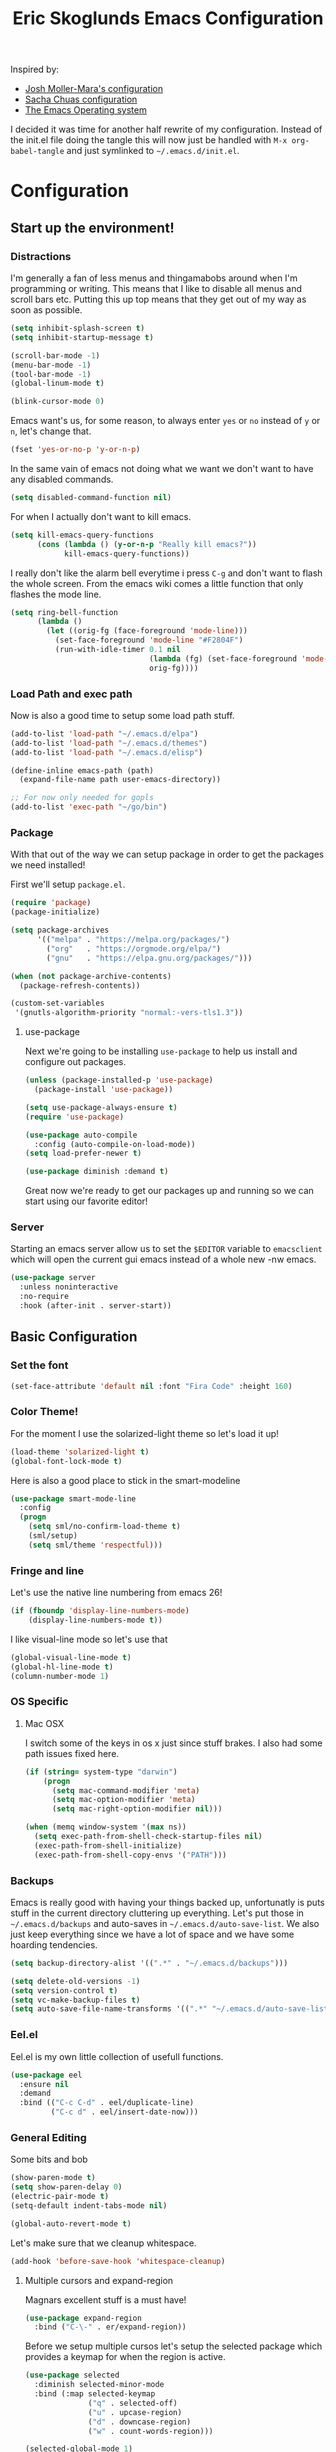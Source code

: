 #+TITLE: Eric Skoglunds Emacs Configuration
#+OPTIONS: toc:1 h:4
#+STARTUP: showeverything

Inspired by:
- [[https://github.com/mm--/dot-emacs/blob/master/jmm-emacs.org][Josh Moller-Mara's configuration]]
- [[https://github.com/sachac/.emacs.d/][Sacha Chuas configuration]]
- [[https://github.com/dakrone/eos][The Emacs Operating system]]

I decided it was time for another half rewrite of my configuration.
Instead of the init.el file doing the tangle this will now just be handled with =M-x org-babel-tangle= and just symlinked to =~/.emacs.d/init.el=.

* Configuration
  :PROPERTIES:
  :CUSTOM_ID: babel-init
  :END:

  <<babel-init>>

** Start up the environment!
*** Distractions
    I'm generally a fan of less menus and thingamabobs around when I'm programming or writing.
    This means that I like to disable all menus and scroll bars etc. Putting this up top means that
    they get out of my way as soon as possible.

    #+BEGIN_SRC emacs-lisp :tangle yes
      (setq inhibit-splash-screen t)
      (setq inhibit-startup-message t)

      (scroll-bar-mode -1)
      (menu-bar-mode -1)
      (tool-bar-mode -1)
      (global-linum-mode t)
    #+END_SRC


    #+BEGIN_SRC emacs-lisp :tangle yes
    (blink-cursor-mode 0)
    #+END_SRC

    Emacs want's us, for some reason, to always enter =yes= or =no= instead of =y= or =n=,
    let's change that.
    #+BEGIN_SRC emacs-lisp :tangle yes
      (fset 'yes-or-no-p 'y-or-n-p)
    #+END_SRC

    In the same vain of emacs not doing what we want we don't want to have any disabled commands.
    #+BEGIN_SRC emacs-lisp :tangle yes
      (setq disabled-command-function nil)
    #+END_SRC

    For when I actually don't want to kill emacs.
    #+BEGIN_SRC emacs-lisp :tangle yes
        (setq kill-emacs-query-functions
              (cons (lambda () (y-or-n-p "Really kill emacs?"))
                    kill-emacs-query-functions))
    #+END_SRC

   I really don't like the alarm bell everytime i press =C-g= and don't want to flash the whole screen.
   From the emacs wiki comes a little function that only flashes the mode line.
   #+BEGIN_SRC emacs-lisp :tangle yes
     (setq ring-bell-function
           (lambda ()
             (let ((orig-fg (face-foreground 'mode-line)))
               (set-face-foreground 'mode-line "#F2804F")
               (run-with-idle-timer 0.1 nil
                                    (lambda (fg) (set-face-foreground 'mode-line fg))
                                    orig-fg))))
   #+END_SRC
*** Load Path and exec path
    Now is also a good time to setup some load path stuff.

    #+BEGIN_SRC emacs-lisp :tangle yes
      (add-to-list 'load-path "~/.emacs.d/elpa")
      (add-to-list 'load-path "~/.emacs.d/themes")
      (add-to-list 'load-path "~/.emacs.d/elisp")
      
      (define-inline emacs-path (path)
        (expand-file-name path user-emacs-directory))
      
      ;; For now only needed for gopls
      (add-to-list 'exec-path "~/go/bin")
    #+END_SRC

*** Package
    With that out of the way we can setup package in order to get the packages we need installed!

    First we'll setup =package.el=.
    #+BEGIN_SRC emacs-lisp :tangle yes
      (require 'package)
      (package-initialize)

      (setq package-archives
            '(("melpa" . "https://melpa.org/packages/")
              ("org"   . "https://orgmode.org/elpa/")
              ("gnu"   . "https://elpa.gnu.org/packages/")))

      (when (not package-archive-contents)
        (package-refresh-contents))

      (custom-set-variables
       '(gnutls-algorithm-priority "normal:-vers-tls1.3"))
    #+END_SRC

**** use-package
     Next we're going to be installing =use-package= to help us install and configure out packages.

     #+BEGIN_SRC emacs-lisp :tangle yes
       (unless (package-installed-p 'use-package)
         (package-install 'use-package))

       (setq use-package-always-ensure t)
       (require 'use-package)

       (use-package auto-compile
         :config (auto-compile-on-load-mode))
       (setq load-prefer-newer t)
     #+END_SRC

     #+BEGIN_SRC emacs-lisp :tangle yes
     (use-package diminish :demand t)
     #+END_SRC
Great now we're ready to get our packages up and running so we can start using our favorite editor!

*** Server
    Starting an emacs server allow us to set the =$EDITOR= variable to =emacsclient=
    which will open the current gui emacs instead of a whole new -nw emacs.

    #+BEGIN_SRC emacs-lisp :tangle yes
      (use-package server
        :unless noninteractive
        :no-require
        :hook (after-init . server-start))
    #+END_SRC
** Basic Configuration
*** Set the font
    #+BEGIN_SRC emacs-lisp :tangle yes
    (set-face-attribute 'default nil :font "Fira Code" :height 160)
    #+END_SRC
*** Color Theme!
    For the moment I use the solarized-light theme so let's load it up!
    #+BEGIN_SRC emacs-lisp :tangle yes
      (load-theme 'solarized-light t)
      (global-font-lock-mode t)
    #+END_SRC

    Here is also a good place to stick in the smart-modeline
    #+BEGIN_SRC emacs-lisp :tangle yes
      (use-package smart-mode-line
        :config
        (progn
          (setq sml/no-confirm-load-theme t)
          (sml/setup)
          (setq sml/theme 'respectful)))
    #+END_SRC
*** Fringe and line
Let's use the native line numbering from emacs 26!
#+BEGIN_SRC emacs-lisp :tangle yes
  (if (fboundp 'display-line-numbers-mode)
      (display-line-numbers-mode t))
#+END_SRC

I like visual-line mode so let's use that
#+BEGIN_SRC emacs-lisp :tangle yes
  (global-visual-line-mode t)
  (global-hl-line-mode t)
  (column-number-mode 1)
#+END_SRC
*** OS Specific
**** Mac OSX
     I switch some of the keys in os x just since stuff brakes. I also had some path issues fixed here.
     #+BEGIN_SRC emacs-lisp :tangle yes
       (if (string= system-type "darwin")
           (progn
             (setq mac-command-modifier 'meta)
             (setq mac-option-modifier 'meta)
             (setq mac-right-option-modifier nil)))

       (when (memq window-system '(max ns))
         (setq exec-path-from-shell-check-startup-files nil)
         (exec-path-from-shell-initialize)
         (exec-path-from-shell-copy-envs '("PATH")))

     #+END_SRC
*** Backups
    Emacs is really good with having your things backed up, unfortunatly is puts stuff in the
    current directory cluttering up everything. Let's put those in =~/.emacs.d/backups= and
    auto-saves in =~/.emacs.d/auto-save-list=. We also just keep everything since we have a lot
    of space and we have some hoarding tendencies.

    #+BEGIN_SRC emacs-lisp :tangle yes
      (setq backup-directory-alist '((".*" . "~/.emacs.d/backups")))

      (setq delete-old-versions -1)
      (setq version-control t)
      (setq vc-make-backup-files t)
      (setq auto-save-file-name-transforms '((".*" "~/.emacs.d/auto-save-list" t)))
    #+END_SRC
*** Eel.el
    Eel.el is my own little collection of usefull functions.
    #+begin_src emacs-lisp :tangle yes
      (use-package eel
        :ensure nil
        :demand
        :bind (("C-c C-d" . eel/duplicate-line)
               ("C-c d" . eel/insert-date-now)))
    #+end_src
    
*** General Editing
    Some bits and bob
    #+BEGIN_SRC emacs-lisp :tangle yes
      (show-paren-mode t)
      (setq show-paren-delay 0)
      (electric-pair-mode t)
      (setq-default indent-tabs-mode nil)
    #+END_SRC

    #+BEGIN_SRC emacs-lisp :tangle yes
      (global-auto-revert-mode t)
    #+END_SRC

    Let's make sure that we cleanup whitespace.
    #+BEGIN_SRC emacs-lisp :tangle yes
      (add-hook 'before-save-hook 'whitespace-cleanup)
    #+END_SRC
**** Multiple cursors and expand-region
     Magnars excellent stuff is a must have!
     #+BEGIN_SRC emacs-lisp :tangle yes
       (use-package expand-region
         :bind ("C-\-" . er/expand-region))
     #+END_SRC

     Before we setup multiple cursos let's setup the selected package which provides
     a keymap for when the region is active.

     #+BEGIN_SRC emacs-lisp :tangle yes
       (use-package selected
         :diminish selected-minor-mode
         :bind (:map selected-keymap
                     ("q" . selected-off)
                     ("u" . upcase-region)
                     ("d" . downcase-region)
                     ("w" . count-words-region)))

       (selected-global-mode 1)
     #+END_SRC

     #+BEGIN_SRC emacs-lisp :tangle yes
       (use-package multiple-cursors
         :bind (("C-c m a" . mc/edit-beginnings-of-lines)
                ("C-c m e" . mc/edit-ends-of-lines)
                ("C-c m W" . mc/mark-all-words-like-this)
                ("C-c m S" . mc/mark-all-symbols-like-this)
                ("C-c m n" . mc/mark-next-like-this))
         :bind (:map selected-keymap
                     ("e"   . mc/edit-lines)
                     ("n"   . mc/mark-next-like-this)
                     ("<"   . mc/unmark-next-like-this)
                     ("C->" . mc/skip-to-next-like-this)
                     ("p"   . mc/mark-previous-like-this)
                     (">"   . mc/unmark-previous-like-this)
                     ("C-<" . mc/skip-to-previous-like-this)
                     ("s"   . mc/mark-next-symbol-like-this)
                     ("S"   . mc/mark-previous-symbol-like-this)
                     ("w"   . mc/mark-next-word-like-this)
                     ("W"   . mc/mark-previous-word-like-this)))
     #+END_SRC
**** Indenting
     #+BEGIN_SRC emacs-lisp :tangle yes
     (setq indent-tabs-mode nil)
     #+END_SRC
     I saw someone use the =aggressive-indent= package and wanted to try it out.
     #+BEGIN_SRC emacs-lisp :tangle yes
       (use-package aggressive-indent
         :diminish
         :config
         (global-aggressive-indent-mode 1))
     #+END_SRC
**** Undoing
     Undo tree let's us visually see what we are undoing in a nicer way.
     #+BEGIN_SRC emacs-lisp :tangle yes
       (use-package undo-tree
         :diminish undo-tree-mode
         :config
         (progn
           (global-undo-tree-mode)
           (setq undo-tree-visualizer-timestamps t)
           (setq undo-tree-visualizer-diff t)))
     #+END_SRC
**** General keymappings
     Set some general keymappings up.
     #+BEGIN_SRC emacs-lisp :tangle yes
       (global-set-key (kbd "C-x p") 'replace-string)
       (global-set-key (kbd "C-c r") 'comment-region)
       (global-set-key (kbd "C-c u") 'uncomment-region)
       (global-set-key (kbd "C-c e") 'eshell)
       (global-set-key (kbd "C-c s") 'flyspell-region)
     #+END_SRC

** Autocomplete and snippets
*** Autocomplete
    For autocomplete I've been using company mode for a while and like it a lot.
    The =ora-company-number= comes from [[http://oremacs.com/2017/12/27/company-numbers/][oremacs]].
    #+BEGIN_SRC emacs-lisp :tangle yes
      (use-package company
        :diminish
        :commands (company-mode)
        :config
        (progn
          (setq company-show-numbers t)
          (defun ora-company-number ()
              "Forward to `company-complete-number'.
        Unless the number is potentially part of the candidate.
        In that case, insert the number."
              (interactive)
              (let* ((k (this-command-keys))
                     (re (concat "^" company-prefix k)))
                (if (cl-find-if (lambda (s) (string-match re s))
                                company-candidates)
                    (self-insert-command 1)
                  (company-complete-number (string-to-number k)))))

          (let ((map company-active-map))
            (mapc
             (lambda (x)
               (define-key map (format "%d" x) 'ora-company-number))
             (number-sequence 0 9))
            (define-key map " " (lambda ()
                                  (interactive)
                                  (company-abort)
                                  (self-insert-command 1)))))
        (global-company-mode 1))
    #+END_SRC
*** Snippets
    Again for me there is no other than yasnippet!

    #+BEGIN_SRC emacs-lisp :tangle yes
      (use-package yasnippet
        :after prog-mode
        :diminish yas-minor-mode
        :init (yas-global-mode)
        :bind (("C-c y d" . yas-load-directory)
               ("C-c y i" . yas-insert-snippet)
               ("C-c y f" . yas-visit-snippet-file)
               ("C-c y n" . yas-new-snippet)
               ("C-c y t" . yas-tryout-snippet)
               ("C-c y g" . yas/global-mode)
               ("C-c y r" . yas-reload-all))
        :mode ("/\\.emacs\\.d/snippets/" . snippet-mode)
        :config
        (yas-load-directory (emacs-path "snippets"))
        (yas-global-mode 1))
    #+END_SRC
*** Flycheck
    Finally we install flycheck for on the fly error checking.
    #+BEGIN_SRC emacs-lisp :tangle yes
      (use-package flycheck
        :init (global-flycheck-mode))
    #+END_SRC
** Ivy, Swiper, Counsel
   Recently I've been having some issues with helm and I've been wanting to try out ivy, with swiper and counsel.
   #+begin_src emacs-lisp :tangle yes
     (use-package counsel :ensure
       :commands (counsel-load-theme
                  counsel-bookmark)
       :bind* (("C-c i" . counsel-imenu)
               ("C-x C-f" . counsel-find-file)
               ("C-x C-r" . counsel-recentf)
               ("C-x C-b" . ivy-switch-buffer)
               ("C-c C-/" . counsel-rg)
               ("s-<backspace>" . ivy-switch-buffer)
               ("M-x" . counsel-M-x))
       :config
       (setq counsel-find-file-ignore-regexp
             (concat "\\(?:\\`[#.]\\)\\|\\(?:[#~]\\'\\)"
                     "\\|\\.x\\'\\|\\.d\\'\\|\\.o\\'"
                     "\\|\\.aux\\'"))
     
       (setq counsel-locate-cmd 'counsel-locate-cmd-mdfind)
       (setq counsel-find-file-at-point t))
   #+end_src
   
   #+begin_src emacs-lisp :tangle yes
     (use-package ivy :ensure t
       :diminish (ivy-mode . "")
       :bind (:map ivy-mode-map
                   ("C-'" . ivy-avy))
       :config (progn
                 (ivy-mode 1)
                 (setq ivy-use-virtual-buffers t)
                 (setq ivy-height 10)
                 (setq ivy-count-format "")
                 (setq ivy-initial-inputs-alist nil)))
   #+end_src

   #+begin_src emacs-lisp :tangle yes
     (global-set-key "\C-s" 'swiper)
   #+end_src
** Projectile
   Projectile is a great package for finding your way around in projects.
   #+BEGIN_SRC emacs-lisp :tangle yes
     (use-package projectile :ensure t :demand
       :bind ("C-c TAB" . projectile-find-other-file)
       :config
       (setq projectile-completion-system 'default)
       (setq projectile-enable-caching t)
       (setq projectile-indexing-method 'alien)
       (add-to-list 'projectile-globally-ignored-directories "node-modules")
       (add-to-list 'projectile-globally-ignored-directories "_build")
       (add-to-list 'projectile-globally-ignored-directories "deps")
       (define-key projectile-mode-map (kbd "C-c p") 'projectile-command-map)
       (projectile-mode +1))
   #+End_SRC
** Moving around
*** Avy mode
    Avy mode allows me to jump around a bit more efficiently.
    #+BEGIN_SRC emacs-lisp :tangle yes
      (use-package avy
        :bind (("C-c j c" . avy-goto-char-timer)
               ("C-c j s" . avy-goto-char)
               ("C-c j w" . avy-goto-word-1)
               ("C-c j l" . avy-goto-line))
        :config
        (avy-setup-default))
    #+END_SRC
*** Switching windows
    I used to use the =switch-window= package but I'm currently trying out =ace-window=.
    #+BEGIN_SRC emacs-lisp :tangle yes
      (use-package ace-window
        :bind (("M-o" . ace-window))
        :config
        (setq aw-keys '(?a ?s ?d ?f ?g ?h ?j ?k ?l)))
    #+END_SRC
** Programming Languages

#+BEGIN_SRC emacs-lisp :tangle yes
  (use-package lsp-mode
    :ensure t
    :commands (lsp lsp-deferred)
    :hook ((go-mode . lsp-deferred)
           (rust-mode . lsp-deferred)
           (haskell-mode . lsp-deferred)
           (before-save . lsp-format-buffer)
           (before-save . lsp-organize-imports)))

  (use-package lsp-ui
    :commands lsp-ui-mode
    :config
    (setq lsp-ui-doc-position 'top))

  (use-package company-lsp
    :commands company-lsp)
#+END_SRC
*** LISP
    Paredit paredit paredit.
    #+BEGIN_SRC emacs-lisp :tangle yes
      (use-package paredit
        :config
        (progn
          (autoload 'enable-paredit-mode "paredit" "Turn on pseudo-structural editing of Lisp code." t)
          (add-hook 'emacs-lisp-mode-hook       #'enable-paredit-mode)
          (add-hook 'eval-expression-minibuffer-setup-hook #'enable-paredit-mode)
          (add-hook 'lisp-mode-hook             #'enable-paredit-mode)
          (add-hook 'lisp-interaction-mode-hook #'enable-paredit-mode)))
#+END_SRC
**** Emacs lisp
     Let's use eldoc for all that sweet elisp documentation.
     #+BEGIN_SRC emacs-lisp
       (use-package "eldoc"
         :diminish eldoc-mode
         :commands turn-on-eldoc-mode
         :defer t
         :init
         (progn
           (add-hook 'emacs-lisp-mode-hook 'turn-on-eldoc-mode)
           (add-hook 'lisp-interaction-mode-hook 'turn-on-eldoc-mode)
           (add-hook 'ielm-mode-hook 'turn-on-eldoc-mode)
           (eldoc-add-command
            'paredit-backward-delete
            'paredit-close-round)))
#+END_SRC
*** Elixir
    My new personal web setup is Elixir + Phoenix + Typescript.

    #+BEGIN_SRC emacs-lisp :tangle yes
      (use-package elixir-mode)
    #+END_SRC
    #+BEGIN_SRC emacs-lisp :tangle yes
      (use-package json-mode
        :mode "\\.json\\'")
    #+END_SRC
*** Typescript
    #+BEGIN_SRC emacs-lisp :tangle yes
      (use-package tide
        :mode "\\.ts\\'"
        :config
        (progn
          (tide-setup)
          (tide-hl-identifier-mode t))
        (add-hook 'typescript-mode-hook #'setup-tide-mode))
    #+END_SRC
*** Web
    Web mode works for now it has some rough edges.
    #+BEGIN_SRC emacs-lisp :tangle yes
      (use-package web-mode
        :init (add-hook 'web-mode-hook
                        (lambda ()
                          (setq web-mode-markup-indent-offset 2)
                          (setq web-mode-css-indent-offset 2)
                          (setq web-mode-code-indent-offset 2))))

      (add-to-list 'auto-mode-alist '("\\.hbs\\'"  . web-mode))
      (add-to-list 'auto-mode-alist '("\\.styl\\'" . web-mode))
      (add-to-list 'auto-mode-alist '("\\.eex\\'"  . web-mode))
    #+END_SRC
*** Go
    #+BEGIN_SRC emacs-lisp :tangle yes
      (defun lsp-go-install-save-hooks ()
        (add-hook 'before-save-hook #'lsp-format-buffer t t)
        (add-hook 'before-save-hook #'lsp-organize-imports t t))

      (use-package go-mode)

      (add-hook 'go-mode-hook #'lsp-go-install-save-hooks)
    #+END_SRC
*** Rust
#+BEGIN_SRC emacs-lisp :tangle yes
  (use-package cargo)

  ;; (use-package racer
  ;;   :config
  ;;   (progn
  ;;     (add-hook 'racer-mode-hook #'eldoc-mode)
  ;;     (setq racer-cmd "~/.cargo/bin/racer")
  ;;     (setq racer-rust-src-path "~/programming/github.com/rust-lang/rust/src")))

  (use-package flycheck-rust
     :config
     (add-hook 'flycheck-mode-hook #'flycheck-rust-setup))

  (use-package rust-mode
    :config
    (progn
      (add-hook 'rust-mode-hook 'cargo-minor-mode)
      (add-hook 'before-save-hook #'lsp-organize-imports t t)
      (add-hook 'before-save-hook #'lsp-format-buffer t t)))
#+END_SRC
*** Idris
    #+BEGIN_SRC emacs-lisp :tangle yes
      (add-to-list 'load-path "~/.emacs.d/site-lisp/idris2-mode")
      (require 'idris2-mode)
    #+END_SRC
** Emacs Calc
   I've been using calc more and more for calculations and it's truly great.
   #+BEGIN_SRC emacs-lisp :tangle yes
     (setq math-additional-units
      '((TiB   "1024 * GiB" "Terra Byte")
        (GiB   "1024 * MiB" "Giga Byte")
        (MiB   "1024 * KiB" "Mega Byte")
        (KiB   "1024 * B"   "Kilo Byte")
        (B nil "Byte")
        (Tib   "1024 * Gib" "Terra Bit")
        (Gib   "1024 * Mib" "Giga Bit")
        (Mib   "1024 * Kib" "Mega Bit")
        (Kib   "1024 * b"   "Kilo Bit")
        (b     "B / 8"      "Bit")))
     (setq math-units-table nil)
   #+END_SRC
** Magit
   Say no more, say no more. Best. Git. Porcelain.
   #+BEGIN_SRC emacs-lisp :tangle yes
     (use-package magit
       :bind (("C-c v s" . magit-status)
              ("C-c v b" . magit-blame)
              ("C-c v c" . magit-branch-and-checkout)
              ("C-c v l" . magit-log)
              ("C-c v o" . magit-checkout)
              ("C-c v p" . magit-pull)
              ("C-c v i" . magit-init)))

     (setq auto-revert-check-vc-info t)
   #+END_SRC
** Org
Much of this is /borrowed/ from [[http://doc.norang.ca/org-mode.html#TasksAndStates][norang]]s configuration. I still have some cleanup to do but it suits me for now.
#+BEGIN_SRC emacs-lisp :tangle yes
  (defun org-archive-done-tasks ()
    (interactive)
    (org-map-entries
     (lambda ()
       (org-archive-subtree)
       (setq org-map-continue-from (org-element-property :begin (org-element-at-point))))
     "/DONE" 'tree))


  (use-package org
    :config
    (setq org-directory "~/.emacs.d/org"
          org-default-notes-file "~/.emacs.d/org/refile.org"
          org-log-done 'time
          org-use-fast-todo-selection t
          org-treat-S-cursor-todo-selection-as-state-change nil)
    (setq org-agenda-files '("~/.emacs.d/org/internetstiftelsen.org"
                             "~/.emacs.d/org/foss.org"
                             "~/.emacs.d/org/mathom.org"
                             "~/.emacs.d/org/orgs.org"
                             "~/.emacs.d/org/personal.org"
                             "~/.emacs.d/org/refile.org"))
    (setq org-log-into-drawer "LOGBOOK")
    (setq org-clock-intro-drawer 1)
    :bind (:map org-mode-map
                ("<C-return>" . org-insert-subheading)
                ("<C-S-return>". org-insert-todo-subheding)
                ("C-c d" . org-archive-done-tasks)))

  (use-package org-contacts
    :ensure nil
    :after org
    :custom (org-contacts-files '("~/.emacs.d/org/contacts.org")))


  (global-set-key (kbd "C-c c") 'org-capture)
  (global-set-key (kbd "C-c a") 'org-agenda)
  (global-set-key (kbd "C-c l") 'org-store-link)

#+END_SRC
*** Org-todo
**** Keywords states
     I used to have multiple different keywords for a bunch of different things but
     I've decided to try out the approach in [[http://doc.norang.ca/org-mode.html#TasksAndStates][norang]]s configuration.

     #+BEGIN_SRC emacs-lisp :tangle yes
       (setq org-todo-keywords
             '((sequence "TODO(t)" "NEXT(n)" "|" "DONE(d)")
               (sequence "WAITING(w@/!)" "HOLD(h@/!)" "|" "CANCELLED(c@/!)" "MEETING(m@/!)")
               (sequence "Not Read" "|" "Read")))

       (setq org-todo-keyword-faces
             '(("TODO"      :foreground "red"     :weight bold)
               ("NEXT"      :foreground "blue"    :weight bold)
               ("DONE"      :foreground "green"   :weight bold)
               ("WAITING"   :foreground "orange"  :weight bold)
               ("HOLD"      :foreground "magenta" :weight bold)
               ("CANCELLED" :foreground "yellow"   :weight bold)))
     #+END_SRC
**** State triggers
     Tagging tasks when we do certain state changes is done to be able to filter in agenda.
     #+BEGIN_SRC emacs-lisp :tangle yes
       (setq org-tood-state-tags-triggers
             '(("CANCELLED" ("CANCELLED" . t))
               ("WAITING"   ("WAITING" . t))
               ("HOLD"      ("WAITING") ("HOLD" . t))
               ("TODO"      ("WAITING") ("CANCELLED") ("HOLD"))
               ("NEXT"      ("WAITING") ("CANCELLED") ("HOLD"))
               ("DONE"      ("WAITING") ("CANCELLED") ("HOLD"))))
     #+END_SRC
**** Refiling
     #+BEGIN_SRC emacs-lisp :tangle yes
       (setq org-refile-targets '((nil :maxlevel . 9)
                                  (org-agenda-files :maxlevel . 9)))
       (setq org-refile-use-outline-path t)
       (setq org-refile-allow-creating-parent-nodes (quote confirm))
       (setq org-indirect-buffer-display 'current-window)
       (setq org-outline-path-complete-in-steps nil)         ; Refile in a single go
       (setq org-refile-use-outline-path t)                  ; Show full paths for refiling


       (defun refile/verify-refile-target ()
         "Exclude todo keywords with a done state from refile targets"
         (not (member (nth 2 (org-heading-components)) org-done-keywords)))
       (setq org-refile-target-verify-function 'refile/verify-refile-target)
     #+END_SRC
*** Capture templates
    #+BEGIN_SRC emacs-lisp :tangle yes
      (setq org-capture-templates
            (quote (("t"
                     "todo"
                     entry
                     (file "~/.emacs.d/org/refile.org")
                     "* TODO %? %^g\n%U\n%a\n"
                     :clock-in t
                     :clock-resume t)
                    ("m"
                     "meeting"
                     entry
                     (file "~/.emacs.d/org/refile.org")
                     "* MEETING with %? :MEETING:\n%U"
                     :clock-in t
                     :clock-resume t)
                    ("j"
                     "Journal"
                     entry
                     (file+datetree "~/.emacs.d/org/journal.org")
                     "* %?\n%U\n"
                     :clock-in t
                     :clock-resume t)
                    ("c"
                     "Contact"
                     entry
                     (file "~/.emacs.d/org/contacts.org")
                     "* %^{NAME}\n:PROPERTIES:\n:EMAIL: %^{EMAIL}\n:TAGS: %^{TAGS}\n:END:"))))
    #+END_SRC
*** Org Agenda
#+BEGIN_SRC emacs-lisp :tangle yes
  ;; Do not dim blocked tasks
  (setq org-agenda-dim-blocked-tasks nil)

  ;; Compact the block agenda view
  (setq org-agenda-compact-blocks t)

  ;; Custom agenda command definitions
  (setq org-agenda-custom-commands
        (quote (("w" "Work"
                 ((agenda "" nil)

                  (tags "REFILE"
                        ((org-agenda-overriding-header "Tasks to Refile")
                         (org-tags-match-list-sublevels nil)
                         (org-agenda-files '("~/.emacs.d/org/internetstiftelsen.org"))))
                  (tags-todo "-CANCELLED/!"
                             ((org-agenda-overriding-header "Stuck Projects")
                              (org-agenda-skip-function 'bh/skip-non-stuck-projects)
                              (org-agenda-sorting-strategy
                               '(category-keep))
                              (org-agenda-files '("~/.emacs.d/org/internetstiftelsen.org"))))
                  (tags-todo "-HOLD-CANCELLED/!"
                             ((org-agenda-overriding-header "Projects")
                              (org-agenda-skip-function 'bh/skip-non-projects)
                              (org-tags-match-list-sublevels 'indented)
                              (org-agenda-sorting-strategy
                               '(category-keep))
                              (org-agenda-files '("~/.emacs.d/org/internetstiftelsen.org"))))
                  (tags-todo "-CANCELLED/!NEXT"
                             ((org-agenda-overriding-header (concat "Project Next Tasks"
                                                                    (if bh/hide-scheduled-and-waiting-next-tasks
                                                                        ""
                                                                      " (including WAITING and SCHEDULED tasks)")))
                              (org-agenda-skip-function 'bh/skip-projects-and-habits-and-single-tasks)
                              (org-tags-match-list-sublevels t)
                              (org-agenda-todo-ignore-scheduled bh/hide-scheduled-and-waiting-next-tasks)
                              (org-agenda-todo-ignore-deadlines bh/hide-scheduled-and-waiting-next-tasks)
                              (org-agenda-todo-ignore-with-date bh/hide-scheduled-and-waiting-next-tasks)
                              (org-agenda-sorting-strategy
                               '(todo-state-down effort-up category-keep))
                              (org-agenda-files '("~/.emacs.d/org/internetstiftelsen.org"))))
                  (tags-todo "-REFILE-CANCELLED-WAITING-HOLD/!"
                             ((org-agenda-overriding-header (concat "Project Subtasks"
                                                                    (if bh/hide-scheduled-and-waiting-next-tasks
                                                                        ""
                                                                      " (including WAITING and SCHEDULED tasks)")))
                              (org-agenda-skip-function 'bh/skip-non-project-tasks)
                              (org-agenda-todo-ignore-scheduled bh/hide-scheduled-and-waiting-next-tasks)
                              (org-agenda-todo-ignore-deadlines bh/hide-scheduled-and-waiting-next-tasks)
                              (org-agenda-todo-ignore-with-date bh/hide-scheduled-and-waiting-next-tasks)
                              (org-agenda-sorting-strategy
                               '(category-keep))
                              (org-agenda-files '("~/.emacs.d/org/internetstiftelsen.org"))))
                  (tags-todo "-REFILE-CANCELLED-WAITING-HOLD/!"
                             ((org-agenda-overriding-header (concat "Standalone Tasks"
                                                                    (if bh/hide-scheduled-and-waiting-next-tasks
                                                                        ""
                                                                      " (including WAITING and SCHEDULED tasks)")))
                              (org-agenda-skip-function 'bh/skip-project-tasks)
                              (org-agenda-todo-ignore-scheduled bh/hide-scheduled-and-waiting-next-tasks)
                              (org-agenda-todo-ignore-deadlines bh/hide-scheduled-and-waiting-next-tasks)
                              (org-agenda-todo-ignore-with-date bh/hide-scheduled-and-waiting-next-tasks)
                              (org-agenda-sorting-strategy
                               '(category-keep))
                              (org-agenda-files '("~/.emacs.d/org/internetstiftelsen.org"))))
                  (tags-todo "-CANCELLED+WAITING|HOLD/!"
                             ((org-agenda-overriding-header (concat "Waiting and Postponed Tasks"
                                                                    (if bh/hide-scheduled-and-waiting-next-tasks
                                                                        ""
                                                                      " (including WAITING and SCHEDULED tasks)")))
                              (org-agenda-skip-function 'bh/skip-non-tasks)
                              (org-tags-match-list-sublevels nil)
                              (org-agenda-todo-ignore-scheduled bh/hide-scheduled-and-waiting-next-tasks)
                              (org-agenda-todo-ignore-deadlines bh/hide-scheduled-and-waiting-next-tasks)
                              (org-agenda-files '("~/.emacs.d/org/internetstiftelsen.org"))))
                  (tags "-REFILE/"
                        ((org-agenda-overriding-header "Tasks to Archive")
                         (org-agenda-skip-function 'bh/skip-non-archivable-tasks)
                         (org-tags-match-list-sublevels nil)
                         (org-agenda-files '("~/.emacs.d/org/internetstiftelsen.org")))))
                 nil)
                ("p" "Personal"
                 ((agenda "" nil)

                  (tags "REFILE"
                        ((org-agenda-overriding-header "Tasks to Refile")
                         (org-tags-match-list-sublevels nil)
                         (org-agenda-files '("~/.emacs.d/org/foss.org"
                                             "~/.emacs.d/org/personal.org"
                                             "~/.emacs.d/org/orgs.org"))))
                  (tags-todo "-CANCELLED/!"
                             ((org-agenda-overriding-header "Stuck Projects")
                              (org-agenda-skip-function 'bh/skip-non-stuck-projects)
                              (org-agenda-sorting-strategy
                               '(category-keep))
                              (org-agenda-files '("~/.emacs.d/org/foss.org"
                                                  "~/.emacs.d/org/personal.org"
                                                  "~/.emacs.d/org/orgs.org"))))
                  (tags-todo "-HOLD-CANCELLED/!"
                             ((org-agenda-overriding-header "Projects")
                              (org-agenda-skip-function 'bh/skip-non-projects)
                              (org-tags-match-list-sublevels 'indented)
                              (org-agenda-sorting-strategy
                               '(category-keep))
                              (org-agenda-files '("~/.emacs.d/org/foss.org"
                                                  "~/.emacs.d/org/personal.org"
                                                  "~/.emacs.d/org/orgs.org"))))
                  (tags-todo "-CANCELLED/!NEXT"
                             ((org-agenda-overriding-header (concat "Project Next Tasks"
                                                                    (if bh/hide-scheduled-and-waiting-next-tasks
                                                                        ""
                                                                      " (including WAITING and SCHEDULED tasks)")))
                              (org-agenda-skip-function 'bh/skip-projects-and-habits-and-single-tasks)
                              (org-tags-match-list-sublevels t)
                              (org-agenda-todo-ignore-scheduled bh/hide-scheduled-and-waiting-next-tasks)
                              (org-agenda-todo-ignore-deadlines bh/hide-scheduled-and-waiting-next-tasks)
                              (org-agenda-todo-ignore-with-date bh/hide-scheduled-and-waiting-next-tasks)
                              (org-agenda-sorting-strategy
                               '(todo-state-down effort-up category-keep))
                              (org-agenda-files '("~/.emacs.d/org/foss.org"
                                                  "~/.emacs.d/org/personal.org"
                                                  "~/.emacs.d/org/orgs.org"))))
                  (tags-todo "-REFILE-CANCELLED-WAITING-HOLD/!"
                             ((org-agenda-overriding-header (concat "Project Subtasks"
                                                                    (if bh/hide-scheduled-and-waiting-next-tasks
                                                                        ""
                                                                      " (including WAITING and SCHEDULED tasks)")))
                              (org-agenda-skip-function 'bh/skip-non-project-tasks)
                              (org-agenda-todo-ignore-scheduled bh/hide-scheduled-and-waiting-next-tasks)
                              (org-agenda-todo-ignore-deadlines bh/hide-scheduled-and-waiting-next-tasks)
                              (org-agenda-todo-ignore-with-date bh/hide-scheduled-and-waiting-next-tasks)
                              (org-agenda-sorting-strategy
                               '(category-keep))
                              (org-agenda-files '("~/.emacs.d/org/foss.org"
                                                  "~/.emacs.d/org/personal.org"
                                                  "~/.emacs.d/org/orgs.org"))))
                  (tags-todo "-REFILE-CANCELLED-WAITING-HOLD/!"
                             ((org-agenda-overriding-header (concat "Standalone Tasks"
                                                                    (if bh/hide-scheduled-and-waiting-next-tasks
                                                                        ""
                                                                      " (including WAITING and SCHEDULED tasks)")))
                              (org-agenda-skip-function 'bh/skip-project-tasks)
                              (org-agenda-todo-ignore-scheduled bh/hide-scheduled-and-waiting-next-tasks)
                              (org-agenda-todo-ignore-deadlines bh/hide-scheduled-and-waiting-next-tasks)
                              (org-agenda-todo-ignore-with-date bh/hide-scheduled-and-waiting-next-tasks)
                              (org-agenda-sorting-strategy
                               '(category-keep))
                              (org-agenda-files '("~/.emacs.d/org/foss.org"
                                                  "~/.emacs.d/org/personal.org"
                                                  "~/.emacs.d/org/orgs.org"))))
                  (tags-todo "-CANCELLED+WAITING|HOLD/!"
                             ((org-agenda-overriding-header (concat "Waiting and Postponed Tasks"
                                                                    (if bh/hide-scheduled-and-waiting-next-tasks
                                                                        ""
                                                                      " (including WAITING and SCHEDULED tasks)")))
                              (org-agenda-skip-function 'bh/skip-non-tasks)
                              (org-tags-match-list-sublevels nil)
                              (org-agenda-todo-ignore-scheduled bh/hide-scheduled-and-waiting-next-tasks)
                              (org-agenda-todo-ignore-deadlines bh/hide-scheduled-and-waiting-next-tasks)
                              (org-agenda-files '("~/.emacs.d/org/foss.org"
                                                  "~/.emacs.d/org/personal.org"
                                                  "~/.emacs.d/org/orgs.org"))))
                  (tags "-REFILE/"
                        ((org-agenda-overriding-header "Tasks to Archive")
                         (org-agenda-skip-function 'bh/skip-non-archivable-tasks)
                         (org-tags-match-list-sublevels nil)
                         (org-agenda-files '("~/.emacs.d/org/foss.org"
                                             "~/.emacs.d/org/personal.org"
                                             "~/.emacs.d/org/orgs.org")))))
                 nil)
                ("r" "Readings"
                 ((agenda "" nil)
                  (tags-todo "NOT READ"
                             ((org-agenda-files '("~/.emacs.d/org/notes.org"))
                              (org-agenda-overriding-header "To Read"))))))))

#+END_SRC

#+BEGIN_SRC emacs-lisp :tangle yes
  (defun bh/is-project-p ()
    "Any task with a todo keyword subtask"
    (save-restriction
      (widen)
      (let ((has-subtask)
            (subtree-end (save-excursion (org-end-of-subtree t)))
            (is-a-task (member (nth 2 (org-heading-components)) org-todo-keywords-1)))
        (save-excursion
          (forward-line 1)
          (while (and (not has-subtask)
                      (< (point) subtree-end)
                      (re-search-forward "^\*+ " subtree-end t))
            (when (member (org-get-todo-state) org-todo-keywords-1)
              (setq has-subtask t))))
        (and is-a-task has-subtask))))

  (defun bh/is-project-subtree-p ()
    "Any task with a todo keyword that is in a project subtree.
  Callers of this function already widen the buffer view."
    (let ((task (save-excursion (org-back-to-heading 'invisible-ok)
                                (point))))
      (save-excursion
        (bh/find-project-task)
        (if (equal (point) task)
            nil
          t))))

  (defun bh/is-task-p ()
    "Any task with a todo keyword and no subtask"
    (save-restriction
      (widen)
      (let ((has-subtask)
            (subtree-end (save-excursion (org-end-of-subtree t)))
            (is-a-task (member (nth 2 (org-heading-components)) org-todo-keywords-1)))
        (save-excursion
          (forward-line 1)
          (while (and (not has-subtask)
                      (< (point) subtree-end)
                      (re-search-forward "^\*+ " subtree-end t))
            (when (member (org-get-todo-state) org-todo-keywords-1)
              (setq has-subtask t))))
        (and is-a-task (not has-subtask)))))

  (defun bh/is-subproject-p ()
    "Any task which is a subtask of another project"
    (let ((is-subproject)
          (is-a-task (member (nth 2 (org-heading-components)) org-todo-keywords-1)))
      (save-excursion
        (while (and (not is-subproject) (org-up-heading-safe))
          (when (member (nth 2 (org-heading-components)) org-todo-keywords-1)
            (setq is-subproject t))))
      (and is-a-task is-subproject)))

  (defun bh/list-sublevels-for-projects-indented ()
    "Set org-tags-match-list-sublevels so when restricted to a subtree we list all subtasks.
    This is normally used by skipping functions where this variable is already local to the agenda."
    (if (marker-buffer org-agenda-restrict-begin)
        (setq org-tags-match-list-sublevels 'indented)
      (setq org-tags-match-list-sublevels nil))
    nil)

  (defun bh/list-sublevels-for-projects ()
    "Set org-tags-match-list-sublevels so when restricted to a subtree we list all subtasks.
    This is normally used by skipping functions where this variable is already local to the agenda."
    (if (marker-buffer org-agenda-restrict-begin)
        (setq org-tags-match-list-sublevels t)
      (setq org-tags-match-list-sublevels nil))
    nil)

  (defvar bh/hide-scheduled-and-waiting-next-tasks t)

  (defun bh/toggle-next-task-display ()
    (interactive)
    (setq bh/hide-scheduled-and-waiting-next-tasks (not bh/hide-scheduled-and-waiting-next-tasks))
    (when  (equal major-mode 'org-agenda-mode)
      (org-agenda-redo))
    (message "%s WAITING and SCHEDULED NEXT Tasks" (if bh/hide-scheduled-and-waiting-next-tasks "Hide" "Show")))

  (defun bh/skip-stuck-projects ()
    "Skip trees that are not stuck projects"
    (save-restriction
      (widen)
      (let ((next-headline (save-excursion (or (outline-next-heading) (point-max)))))
        (if (bh/is-project-p)
            (let* ((subtree-end (save-excursion (org-end-of-subtree t)))
                   (has-next ))
              (save-excursion
                (forward-line 1)
                (while (and (not has-next) (< (point) subtree-end) (re-search-forward "^\\*+ NEXT " subtree-end t))
                  (unless (member "WAITING" (org-get-tags-at))
                    (setq has-next t))))
              (if has-next
                  nil
                next-headline)) ; a stuck project, has subtasks but no next task
          nil))))

  (defun bh/skip-non-stuck-projects ()
    "Skip trees that are not stuck projects"
    ;; (bh/list-sublevels-for-projects-indented)
    (save-restriction
      (widen)
      (let ((next-headline (save-excursion (or (outline-next-heading) (point-max)))))
        (if (bh/is-project-p)
            (let* ((subtree-end (save-excursion (org-end-of-subtree t)))
                   (has-next ))
              (save-excursion
                (forward-line 1)
                (while (and (not has-next) (< (point) subtree-end) (re-search-forward "^\\*+ NEXT " subtree-end t))
                  (unless (member "WAITING" (org-get-tags-at))
                    (setq has-next t))))
              (if has-next
                  next-headline
                nil)) ; a stuck project, has subtasks but no next task
          next-headline))))

  (defun bh/skip-non-projects ()
    "Skip trees that are not projects"
    ;; (bh/list-sublevels-for-projects-indented)
    (if (save-excursion (bh/skip-non-stuck-projects))
        (save-restriction
          (widen)
          (let ((subtree-end (save-excursion (org-end-of-subtree t))))
            (cond
             ((bh/is-project-p)
              nil)
             ((and (bh/is-project-subtree-p) (not (bh/is-task-p)))
              nil)
             (t
              subtree-end))))
      (save-excursion (org-end-of-subtree t))))

  (defun bh/skip-non-tasks ()
    "Show non-project tasks.
  Skip project and sub-project tasks, habits, and project related tasks."
    (save-restriction
      (widen)
      (let ((next-headline (save-excursion (or (outline-next-heading) (point-max)))))
        (cond
         ((bh/is-task-p)
          nil)
         (t
          next-headline)))))

  (defun bh/skip-project-trees-and-habits ()
    "Skip trees that are projects"
    (save-restriction
      (widen)
      (let ((subtree-end (save-excursion (org-end-of-subtree t))))
        (cond
         ((bh/is-project-p)
          subtree-end)
         (t
          nil)))))

  (defun bh/skip-projects-and-habits-and-single-tasks ()
    "Skip trees that are projects, tasks that are habits, single non-project tasks"
    (save-restriction
      (widen)
      (let ((next-headline (save-excursion (or (outline-next-heading) (point-max)))))
        (cond
         ((and bh/hide-scheduled-and-waiting-next-tasks
               (member "WAITING" (org-get-tags-at)))
          next-headline)
         ((bh/is-project-p)
          next-headline)
         ((and (bh/is-task-p) (not (bh/is-project-subtree-p)))
          next-headline)
         (t
          nil)))))

  (defun bh/skip-project-tasks-maybe ()
    "Show tasks related to the current restriction.
  When restricted to a project, skip project and sub project tasks, habits, NEXT tasks, and loose tasks.
  When not restricted, skip project and sub-project tasks, habits, and project related tasks."
    (save-restriction
      (widen)
      (let* ((subtree-end (save-excursion (org-end-of-subtree t)))
             (next-headline (save-excursion (or (outline-next-heading) (point-max))))
             (limit-to-project (marker-buffer org-agenda-restrict-begin)))
        (cond
         ((bh/is-project-p)
          next-headline)
         ((and (not limit-to-project)
               (bh/is-project-subtree-p))
          subtree-end)
         ((and limit-to-project
               (bh/is-project-subtree-p)
               (member (org-get-todo-state) (list "NEXT")))
          subtree-end)
         (t
          nil)))))

  (defun bh/skip-project-tasks ()
    "Show non-project tasks.
  Skip project and sub-project tasks, habits, and project related tasks."
    (save-restriction
      (widen)
      (let* ((subtree-end (save-excursion (org-end-of-subtree t))))
        (cond
         ((bh/is-project-p)
          subtree-end)
         ((bh/is-project-subtree-p)
          subtree-end)
         (t
          nil)))))

  (defun bh/skip-non-project-tasks ()
    "Show project tasks.
  Skip project and sub-project tasks, habits, and loose non-project tasks."
    (save-restriction
      (widen)
      (let* ((subtree-end (save-excursion (org-end-of-subtree t)))
             (next-headline (save-excursion (or (outline-next-heading) (point-max)))))
        (cond
         ((bh/is-project-p)
          next-headline)
         ((and (bh/is-project-subtree-p)
               (member (org-get-todo-state) (list "NEXT")))
          subtree-end)
         ((not (bh/is-project-subtree-p))
          subtree-end)
         (t
          nil)))))

  (defun bh/skip-projects-and-habits ()
    "Skip trees that are projects and tasks that are habits"
    (save-restriction
      (widen)
      (let ((subtree-end (save-excursion (org-end-of-subtree t))))
        (cond
         ((bh/is-project-p)
          subtree-end)
         (t
          nil)))))

  (defun bh/skip-non-subprojects ()
    "Skip trees that are not projects"
    (let ((next-headline (save-excursion (outline-next-heading))))
      (if (bh/is-subproject-p)
          nil
        next-headline)))
#+END_SRC

#+BEGIN_SRC emacs-lisp :tangle yes
  ;;
  ;; Resume clocking task when emacs is restarted
  (org-clock-persistence-insinuate)
  ;;
  ;; Show lot of clocking history so it's easy to pick items off the C-F11 list
  (setq org-clock-history-length 23)
  ;; Resume clocking task on clock-in if the clock is open
  (setq org-clock-in-resume t)
  ;; Change tasks to NEXT when clocking in
  (setq org-clock-in-switch-to-state 'bh/clock-in-to-next)
  ;; Separate drawers for clocking and logs
  (setq org-drawers (quote ("PROPERTIES" "LOGBOOK")))
  ;; Save clock data and state changes and notes in the LOGBOOK drawer
  (setq org-clock-into-drawer t)
  ;; Sometimes I change tasks I'm clocking quickly - this removes clocked tasks with 0:00 duration
  (setq org-clock-out-remove-zero-time-clocks t)
  ;; Clock out when moving task to a done state
  (setq org-clock-out-when-done t)
  ;; Save the running clock and all clock history when exiting Emacs, load it on startup
  (setq org-clock-persist t)
  ;; Do not prompt to resume an active clock
  (setq org-clock-persist-query-resume nil)
  ;; Enable auto clock resolution for finding open clocks
  (setq org-clock-auto-clock-resolution (quote when-no-clock-is-running))
  ;; Include current clocking task in clock reports
  (setq org-clock-report-include-clocking-task t)

  (setq bh/keep-clock-running nil)

  (defun bh/clock-in-to-next (kw)
    "Switch a task from TODO to NEXT when clocking in.
  Skips capture tasks, projects, and subprojects.
  Switch projects and subprojects from NEXT back to TODO"
    (when (not (and (boundp 'org-capture-mode) org-capture-mode))
      (cond
       ((and (member (org-get-todo-state) (list "TODO"))
             (bh/is-task-p))
        "NEXT")
       ((and (member (org-get-todo-state) (list "NEXT"))
             (bh/is-project-p))
        "TODO"))))

  (defun bh/find-project-task ()
    "Move point to the parent (project) task if any"
    (save-restriction
      (widen)
      (let ((parent-task (save-excursion (org-back-to-heading 'invisible-ok) (point))))
        (while (org-up-heading-safe)
          (when (member (nth 2 (org-heading-components)) org-todo-keywords-1)
            (setq parent-task (point))))
        (goto-char parent-task)
        parent-task)))

  (defun bh/punch-in (arg)
    "Start continuous clocking and set the default task to the
  selected task.  If no task is selected set the Organization task
  as the default task."
    (interactive "p")
    (setq bh/keep-clock-running t)
    (if (equal major-mode 'org-agenda-mode)
        ;;
        ;; We're in the agenda
        ;;
        (let* ((marker (org-get-at-bol 'org-hd-marker))
               (tags (org-with-point-at marker (org-get-tags-at))))
          (if (and (eq arg 4) tags)
              (org-agenda-clock-in '(16))
            (bh/clock-in-organization-task-as-default)))
      ;;
      ;; We are not in the agenda
      ;;
      (save-restriction
        (widen)
        ; Find the tags on the current task
        (if (and (equal major-mode 'org-mode) (not (org-before-first-heading-p)) (eq arg 4))
            (org-clock-in '(16))
          (bh/clock-in-organization-task-as-default)))))

  (defun bh/punch-out ()
    (interactive)
    (setq bh/keep-clock-running nil)
    (when (org-clock-is-active)
      (org-clock-out))
    (org-agenda-remove-restriction-lock))

  (defun bh/clock-in-default-task ()
    (save-excursion
      (org-with-point-at org-clock-default-task
        (org-clock-in))))

  (defun bh/clock-in-parent-task ()
    "Move point to the parent (project) task if any and clock in"
    (let ((parent-task))
      (save-excursion
        (save-restriction
          (widen)
          (while (and (not parent-task) (org-up-heading-safe))
            (when (member (nth 2 (org-heading-components)) org-todo-keywords-1)
              (setq parent-task (point))))
          (if parent-task
              (org-with-point-at parent-task
                (org-clock-in))
            (when bh/keep-clock-running
              (bh/clock-in-default-task)))))))

  (defvar bh/organization-task-id "eb155a82-92b2-4f25-a3c6-0304591af2f9")

  (defun bh/clock-in-organization-task-as-default ()
    (interactive)
    (org-with-point-at (org-id-find bh/organization-task-id 'marker)
      (org-clock-in '(16))))

  (defun bh/clock-out-maybe ()
    (when (and bh/keep-clock-running
               (not org-clock-clocking-in)
               (marker-buffer org-clock-default-task)
               (not org-clock-resolving-clocks-due-to-idleness))
      (bh/clock-in-parent-task)))

  (add-hook 'org-clock-out-hook 'bh/clock-out-maybe 'append)
#+END_SRC
*** Org drill

#+begin_src emacs-lisp :tangle yes
  (use-package org-drill
    :config (progn
              (add-to-list 'org-modules 'org-drill)
              (setq org-drill-learn-fraction 0.25)
              (setq org-drill-add-random-noise-to-intervals-p t)
              (setq org-drill-scope (directory-files "~/.emacs.d/org/drill"))))

#+End_src

** Email
   We're finally doing it. Going to gnus. Let's go. The main config for gnus
   can be found in the .gnus file.
   #+begin_src emacs-lisp :tangle yes
     ;; We should be able to have several accounts here
     ;; make user-mail-address dynamic.
     (setq user-full-name "Eric Skoglund")
     (setq user-mail-address "eric@pagefault.se")
     (setq gnus-init-file "~/.emacs.d/.gnus")

     (setq message-send-mail-function 'message-send-mail-with-sendmail)
     (setq sendmail-program "/usr/bin/msmtp")
     (setq gnus-permanently-visible-groups ".*")

     (require 'gnutls)
     (add-to-list 'gnutls-trustfiles (expand-file-name "~/.config/protonmail/bridge/cert.pem"))
   #+end_src

** RSS
   Elfeed is my RSS reader of choice. Not entirely happy with how it handles flowing the text
   and showing images.

   #+BEGIN_SRC emacs-lisp :tangle yes
     (use-package elfeed
       :bind (("C-x w" . elfeed))
       :config
       (setq elfeed-feeds
             '("http://nullprogram.com/feed/"
               "https://www.scottaaronson.com/blog/?feed=rss2"
               "http://www.tedunangst.com/flak/rss"
               "https://jeremykun.com/feed/"
               "https://pagefault.se/atom.xml"
               "https://lemire.me/blog/feed/"
               "http://wingolog.org/feed/atom"
               "https://drewdevault.com/blog/index.xml"
               "https://theness.com/neurologicablog/index.php/feed/"
               "https://writing.kemitchell.com/feed.xml"
               "https://bzg.fr/index.xml"
               "https://berthub.eu/articles/index.xml")))
   #+END_SRC
